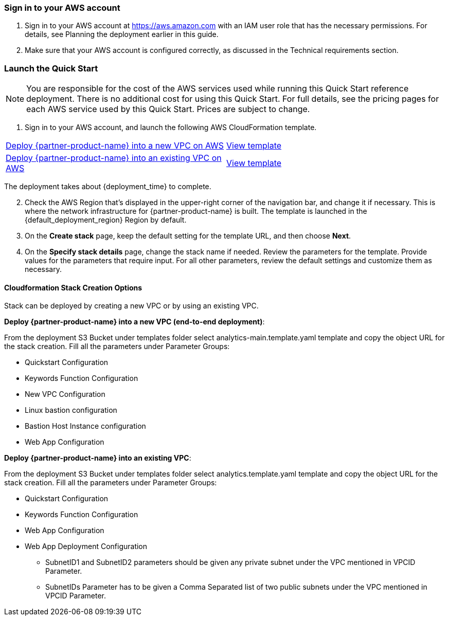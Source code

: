 === Sign in to your AWS account

. Sign in to your AWS account at https://aws.amazon.com with an IAM user role that has the necessary permissions. For details, see Planning the deployment earlier in this guide. 

. Make sure that your AWS account is configured correctly, as discussed in the Technical requirements section.

=== Launch the Quick Start

NOTE: You are responsible for the cost of the AWS services used while running this Quick Start reference deployment. There is no additional cost for using this Quick Start. For full details, see the pricing pages for each AWS service used by this Quick Start. Prices are subject to change.

. Sign in to your AWS account, and launch the following AWS CloudFormation template. 

[cols=2*]
|===
^|http://qs_launch_link[Deploy {partner-product-name} into a new VPC on AWS^]
^|http://qs_template_link[View template^]

^|http://qs_launch_link[Deploy {partner-product-name} into an existing VPC on AWS^]
^|http://qs_template_link[View template^]
|===

The deployment takes about {deployment_time} to complete.

[start=2]
. Check the AWS Region that’s displayed in the upper-right corner of the navigation bar, and change it if necessary. This is where the network infrastructure for {partner-product-name} is built. The template is launched in the {default_deployment_region} Region by default.

// *Note:* This deployment includes Amazon Lex and Amazon Kendra, which isn’t currently supported in all AWS Regions. For a current list of supported Regions, see the https://docs.aws.amazon.com/general/latest/gr/elasticfilesystem.html[endpoints and quotas webpage].

[start=3]
. On the *Create stack* page, keep the default setting for the template URL, and then choose *Next*.
. On the *Specify stack details* page, change the stack name if needed. Review the parameters for the template. Provide values for the parameters that require input. For all other parameters, review the default settings and customize them as necessary.


==== Cloudformation Stack Creation Options

Stack can be deployed by creating a new VPC or by using an existing VPC.
 
*Deploy {partner-product-name} into a new VPC (end-to-end deployment)*:

From the deployment S3 Bucket under templates folder select analytics-main.template.yaml template and copy the object URL for the stack creation.
Fill all the parameters under Parameter Groups:

*	Quickstart Configuration
*	Keywords Function Configuration
*	New VPC Configuration
*	Linux bastion configuration
*	Bastion Host Instance configuration
*	Web App Configuration

*Deploy {partner-product-name} into an existing VPC*:

From the deployment S3 Bucket under templates folder select analytics.template.yaml template and copy the object URL for the stack creation.
Fill all the parameters under Parameter Groups:

*	Quickstart Configuration
*	Keywords Function Configuration
*	Web App Configuration
*	Web App Deployment Configuration
**	SubnetID1 and SubnetID2 parameters should be given any private subnet under the VPC mentioned in VPCID Parameter.

**	SubnetIDs Parameter has to be given a Comma Separated list of two public subnets under the VPC mentioned in VPCID Parameter.

